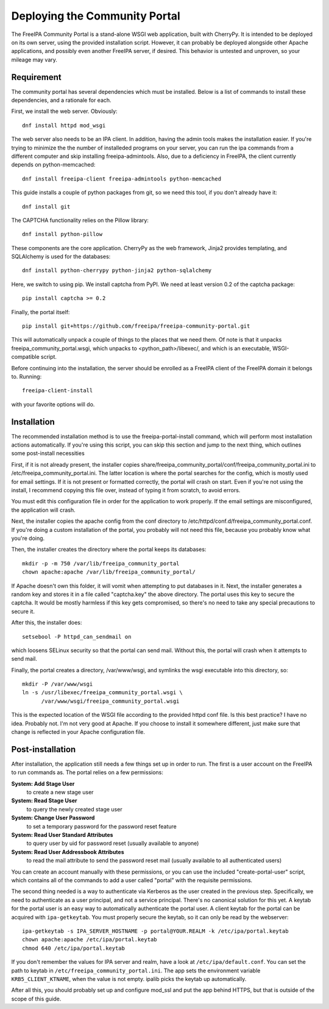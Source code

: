 Deploying the Community Portal
==============================

The FreeIPA Community Portal is a stand-alone WSGI web application, built with 
CherryPy. It is intended to be deployed on its own server, using the provided
installation script. However, it can probably be deployed alongside other 
Apache applications, and possibly even another FreeIPA server, if desired. This
behavior is untested and unproven, so your mileage may vary.

Requirement
-----------

The community portal has several dependencies which must be installed. Below
is a list of commands to install these dependencies, and a rationale for each.

First, we install the web server. Obviously::

    dnf install httpd mod_wsgi

The web server also needs to be an IPA client. In addition, having the admin
tools makes the installation easier. If you're trying to minimize the the number
of installeded programs on your server, you can run the ipa commands from a 
different computer and skip installing freeipa-admintools. Also, due to a
deficiency in FreeIPA, the client currently depends on python-memcached::

    dnf install freeipa-client freeipa-admintools python-memcached

This guide installs a couple of python packages from git, so we need this tool,
if you don't already have it::

    dnf install git 

The CAPTCHA functionality relies on the Pillow library::

    dnf install python-pillow

These components are the core application. CherryPy as the web framework, 
Jinja2 provides templating, and SQLAlchemy is used for the databases::

    dnf install python-cherrypy python-jinja2 python-sqlalchemy

Here, we switch to using pip. We install captcha from PyPI. We need at least
version 0.2 of the captcha package::

    pip install captcha >= 0.2

Finally, the portal itself::

    pip install git+https://github.com/freeipa/freeipa-community-portal.git

This will automatically unpack a couple of things to the places that we need 
them. Of note is that it unpacks freeipa_community_portal.wsgi, which unpacks 
to <python_path>/libexec/, and which is an executable, WSGI-compatible script.

Before continuing into the installation, the server should be enrolled as a 
FreeIPA client of the FreeIPA domain it belongs to. Running::

    freeipa-client-install

with your favorite options will do.

Installation
------------

The recommended installation method is to use the freeipa-portal-install
command, which will perform most installation actions automatically. If you're
using this script, you can skip this section and jump to the next thing, which
outlines some post-install necessities

First, if it is not already present, the installer copies 
share/freeipa_community_portal/conf/freeipa_community_portal.ini to 
/etc/freeipa_community_portal.ini. The latter location is where the portal 
searches for the config, which is mostly used for email settings. If it is not
present or formatted correctly, the portal will crash on start. Even if you're
not using the install, I recommend copying this file over, instead of typing
it from scratch, to avoid errors.

You must edit this configuration file in order for the application to work 
properly. If the email settings are misconfigured, the application will crash.

Next, the installer copies the apache config from the conf directory to 
/etc/httpd/conf.d/freeipa_community_portal.conf. If you're doing a custom 
installation of the portal, you probably will not need this file, because you
probably know what you're doing.

Then, the installer creates the directory where the portal keeps its databases::

    mkdir -p -m 750 /var/lib/freeipa_community_portal
    chown apache:apache /var/lib/freeipa_community_portal/

If Apache doesn't own this folder, it will vomit when attempting to put 
databases in it. Next, the installer generates a random key and stores it in a 
file called "captcha.key" the above directory. The portal uses this key to
secure the captcha. It would be mostly harmless if this key gets compromised,
so there's no need to take any special precautions to secure it.

After this, the installer does::

    setsebool -P httpd_can_sendmail on

which loosens SELinux security so that the portal can send mail. Without this,
the portal will crash when it attempts to send mail.

Finally, the portal creates a directory, /var/www/wsgi, and symlinks the wsgi
executable into this directory, so::

    mkdir -P /var/www/wsgi
    ln -s /usr/libexec/freeipa_community_portal.wsgi \
          /var/www/wsgi/freeipa_community_portal.wsgi

This is the expected location of the WSGI file according to the provided httpd
conf file. Is this best practice? I have no idea. Probably not. I'm not very
good at Apache. If you choose to install it somewhere different, just make sure
that change is reflected in your Apache configuration file.

Post-installation
-----------------

After installation, the application still needs a few things set up in order to
run. The first is a user account on the FreeIPA to run commands as. The portal
relies on a few permissions:

**System: Add Stage User**
  to create a new stage user

**System: Read Stage User**
  to query the newly created stage user

**System: Change User Password**
  to set a temporary password for the password reset feature

**System: Read User Standard Attributes**
  to query user by uid for password reset (usually available to anyone)

**System: Read User Addressbook Attributes**
  to read the mail attribute to send the password reset mail (usually
  available to all authenticated users)

You can create an account manually with these permissions, or you can use the
included "create-portal-user" script, which contains all of the commands to 
add a user called "portal" with the requisite permissions.

The second thing needed is a way to authenticate via Kerberos as the user 
created in the previous step. Specifically, we need to authenticate as a user 
principal, and not a service principal. There's no canonical solution for this 
yet. A keytab for the portal user is an easy way to automatically authenticate
the portal user. A client keytab for the portal can be acquired with
``ipa-getkeytab``. You must properly secure the keytab, so it can only be
read by the webserver::

    ipa-getkeytab -s IPA_SERVER_HOSTNAME -p portal@YOUR.REALM -k /etc/ipa/portal.keytab
    chown apache:apache /etc/ipa/portal.keytab
    chmod 640 /etc/ipa/portal.keytab

If you don't remember the values for IPA server and realm, have a look at
``/etc/ipa/default.conf``. You can set the path to keytab in
``/etc/freeipa_community_portal.ini``. The app sets the environment variable
``KRB5_CLIENT_KTNAME``, when the value is not empty. ipalib picks the keytab
up automatically.

After all this, you should probably set up and configure mod_ssl and put the 
app behind HTTPS, but that is outside of the scope of this guide. 

